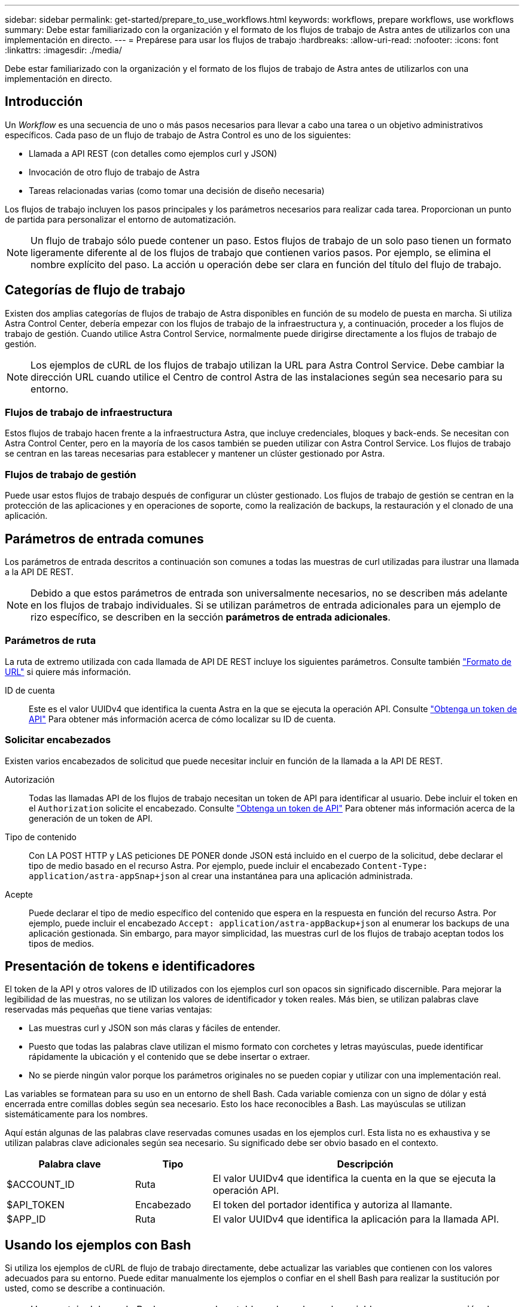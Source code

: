 ---
sidebar: sidebar 
permalink: get-started/prepare_to_use_workflows.html 
keywords: workflows, prepare workflows, use workflows 
summary: Debe estar familiarizado con la organización y el formato de los flujos de trabajo de Astra antes de utilizarlos con una implementación en directo. 
---
= Prepárese para usar los flujos de trabajo
:hardbreaks:
:allow-uri-read: 
:nofooter: 
:icons: font
:linkattrs: 
:imagesdir: ./media/


[role="lead"]
Debe estar familiarizado con la organización y el formato de los flujos de trabajo de Astra antes de utilizarlos con una implementación en directo.



== Introducción

Un _Workflow_ es una secuencia de uno o más pasos necesarios para llevar a cabo una tarea o un objetivo administrativos específicos. Cada paso de un flujo de trabajo de Astra Control es uno de los siguientes:

* Llamada a API REST (con detalles como ejemplos curl y JSON)
* Invocación de otro flujo de trabajo de Astra
* Tareas relacionadas varias (como tomar una decisión de diseño necesaria)


Los flujos de trabajo incluyen los pasos principales y los parámetros necesarios para realizar cada tarea. Proporcionan un punto de partida para personalizar el entorno de automatización.


NOTE: Un flujo de trabajo sólo puede contener un paso. Estos flujos de trabajo de un solo paso tienen un formato ligeramente diferente al de los flujos de trabajo que contienen varios pasos. Por ejemplo, se elimina el nombre explícito del paso. La acción u operación debe ser clara en función del título del flujo de trabajo.



== Categorías de flujo de trabajo

Existen dos amplias categorías de flujos de trabajo de Astra disponibles en función de su modelo de puesta en marcha. Si utiliza Astra Control Center, debería empezar con los flujos de trabajo de la infraestructura y, a continuación, proceder a los flujos de trabajo de gestión. Cuando utilice Astra Control Service, normalmente puede dirigirse directamente a los flujos de trabajo de gestión.


NOTE: Los ejemplos de cURL de los flujos de trabajo utilizan la URL para Astra Control Service. Debe cambiar la dirección URL cuando utilice el Centro de control Astra de las instalaciones según sea necesario para su entorno.



=== Flujos de trabajo de infraestructura

Estos flujos de trabajo hacen frente a la infraestructura Astra, que incluye credenciales, bloques y back-ends. Se necesitan con Astra Control Center, pero en la mayoría de los casos también se pueden utilizar con Astra Control Service. Los flujos de trabajo se centran en las tareas necesarias para establecer y mantener un clúster gestionado por Astra.



=== Flujos de trabajo de gestión

Puede usar estos flujos de trabajo después de configurar un clúster gestionado. Los flujos de trabajo de gestión se centran en la protección de las aplicaciones y en operaciones de soporte, como la realización de backups, la restauración y el clonado de una aplicación.



== Parámetros de entrada comunes

Los parámetros de entrada descritos a continuación son comunes a todas las muestras de curl utilizadas para ilustrar una llamada a la API DE REST.


NOTE: Debido a que estos parámetros de entrada son universalmente necesarios, no se describen más adelante en los flujos de trabajo individuales. Si se utilizan parámetros de entrada adicionales para un ejemplo de rizo específico, se describen en la sección *parámetros de entrada adicionales*.



=== Parámetros de ruta

La ruta de extremo utilizada con cada llamada de API DE REST incluye los siguientes parámetros. Consulte también link:../rest-core/url_format.html["Formato de URL"] si quiere más información.

ID de cuenta:: Este es el valor UUIDv4 que identifica la cuenta Astra en la que se ejecuta la operación API. Consulte link:../get-started/get_api_token.html["Obtenga un token de API"] Para obtener más información acerca de cómo localizar su ID de cuenta.




=== Solicitar encabezados

Existen varios encabezados de solicitud que puede necesitar incluir en función de la llamada a la API DE REST.

Autorización:: Todas las llamadas API de los flujos de trabajo necesitan un token de API para identificar al usuario. Debe incluir el token en el `Authorization` solicite el encabezado. Consulte link:../get-started/get_api_token.html["Obtenga un token de API"] Para obtener más información acerca de la generación de un token de API.
Tipo de contenido:: Con LA POST HTTP y LAS peticiones DE PONER donde JSON está incluido en el cuerpo de la solicitud, debe declarar el tipo de medio basado en el recurso Astra. Por ejemplo, puede incluir el encabezado `Content-Type: application/astra-appSnap+json` al crear una instantánea para una aplicación administrada.
Acepte:: Puede declarar el tipo de medio específico del contenido que espera en la respuesta en función del recurso Astra. Por ejemplo, puede incluir el encabezado `Accept: application/astra-appBackup+json` al enumerar los backups de una aplicación gestionada. Sin embargo, para mayor simplicidad, las muestras curl de los flujos de trabajo aceptan todos los tipos de medios.




== Presentación de tokens e identificadores

El token de la API y otros valores de ID utilizados con los ejemplos curl son opacos sin significado discernible. Para mejorar la legibilidad de las muestras, no se utilizan los valores de identificador y token reales. Más bien, se utilizan palabras clave reservadas más pequeñas que tiene varias ventajas:

* Las muestras curl y JSON son más claras y fáciles de entender.
* Puesto que todas las palabras clave utilizan el mismo formato con corchetes y letras mayúsculas, puede identificar rápidamente la ubicación y el contenido que se debe insertar o extraer.
* No se pierde ningún valor porque los parámetros originales no se pueden copiar y utilizar con una implementación real.


Las variables se formatean para su uso en un entorno de shell Bash. Cada variable comienza con un signo de dólar y está encerrada entre comillas dobles según sea necesario. Esto los hace reconocibles a Bash. Las mayúsculas se utilizan sistemáticamente para los nombres.

Aquí están algunas de las palabras clave reservadas comunes usadas en los ejemplos curl. Esta lista no es exhaustiva y se utilizan palabras clave adicionales según sea necesario. Su significado debe ser obvio basado en el contexto.

[cols="25,15,60"]
|===
| Palabra clave | Tipo | Descripción 


| $ACCOUNT_ID | Ruta | El valor UUIDv4 que identifica la cuenta en la que se ejecuta la operación API. 


| $API_TOKEN | Encabezado | El token del portador identifica y autoriza al llamante. 


| $APP_ID | Ruta | El valor UUIDv4 que identifica la aplicación para la llamada API. 
|===


== Usando los ejemplos con Bash

Si utiliza los ejemplos de cURL de flujo de trabajo directamente, debe actualizar las variables que contienen con los valores adecuados para su entorno. Puede editar manualmente los ejemplos o confiar en el shell Bash para realizar la sustitución por usted, como se describe a continuación.


NOTE: Una ventaja del uso de Bash es que puede establecer los valores de variable una vez en una sesión de shell en lugar de una vez por comando cURL.

.Pasos
. Abra el shell Bash proporcionado con Linux o un sistema operativo similar.
. Establezca los valores de variable incluidos en el ejemplo de cURL que desea ejecutar. Por ejemplo:
+
`$API_TOKEN=SGgpXHeco6M8PLxzIlgbztA4k3_eX4UCa842hOXHBFA=`

. Copie el ejemplo cURL de la página de flujo de trabajo y péguelo en el terminal del shell.
. Presione *ENTER* para realizar las siguientes tareas:
+
.. Sustituya los valores de variable establecidos.
.. Ejecute el comando cURL.



